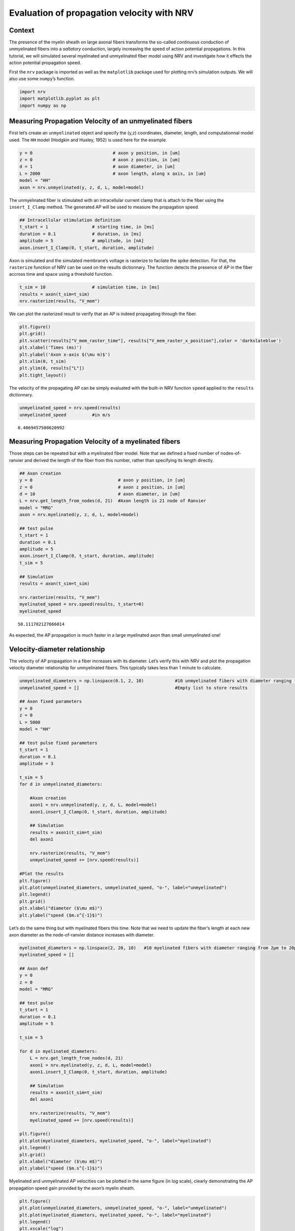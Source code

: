 ===========================================
Evaluation of propagation velocity with NRV
===========================================

Context
-------

The presence of the myelin sheath on large axonal fibers transforms the
so-called *continuous* conduction of unmyelinated fibers into a
*saltatory* conduction, largely increasing the speed of action potential
propagations. In this tutorial, we will simulated several myelinated and
unmyelinated fiber model using NRV and investigate how it effects the
action potential propagation speed.

First the ``nrv`` package is imported as well as the ``matplotlib``
package used for plotting nrv’s simulation outputs. We will also use
some ``numpy``\ ’s function.

.. code:: ipython3

    import nrv
    import matplotlib.pyplot as plt
    import numpy as np

Measuring Propagation Velocity of an unmyelinated fibers
--------------------------------------------------------

First let’s create an ``unmyelinated`` object and specify the (y,z)
coordinates, diameter, length, and computationnal model used. The ``HH``
model (Hodgkin and Huxley, 1952) is used here for the example.

.. code:: ipython3

    y = 0                               # axon y position, in [um]
    z = 0                               # axon z position, in [um]
    d = 1                               # axon diameter, in [um]
    L = 2000                            # axon length, along x axis, in [um]
    model = "HH"                        
    axon = nrv.unmyelinated(y, z, d, L, model=model)

The unmyelinated fiber is stimulated with an intracellular current clamp
that is attach to the fiber using the ``insert_I_Clamp`` method. The
generated AP will be used to measure the propagation speed.

.. code:: ipython3

    ## Intracellular stimulation definition
    t_start = 1                 # starting time, in [ms]
    duration = 0.1              # duration, in [ms]
    amplitude = 5               # amplitude, in [nA]
    axon.insert_I_Clamp(0, t_start, duration, amplitude)

Axon is simulated and the simulated membrane’s voltage is rasterize to
facilate the spike detection. For that, the ``rasterize`` function of
NRV can be used on the results dictionnary. The function detects the
presence of AP in the fiber accross time and space using a threshold
function.

.. code:: ipython3

    t_sim = 10                  # simulation time, in [ms] 
    results = axon(t_sim=t_sim)
    nrv.rasterize(results, "V_mem")

We can plot the rasterized result to verify that an AP is indeed
propagating through the fiber.

.. code:: ipython3

    plt.figure()
    plt.grid()
    plt.scatter(results["V_mem_raster_time"], results["V_mem_raster_x_position"],color = 'darkslateblue')
    plt.xlabel('Times (ms)')
    plt.ylabel('Axon x-axis $(\mu m)$')
    plt.xlim(0, t_sim)
    plt.ylim(0, results["L"])
    plt.tight_layout()



.. image:: propagation_velocity_files/propagation_velocity_10_0.png


The velocity of the propagating AP can be simply evaluated with the
built-in NRV function ``speed`` applied to the ``results`` dictionnary.

.. code:: ipython3

    unmyelinated_speed = nrv.speed(results)
    unmyelinated_speed          #in m/s




.. parsed-literal::

    0.4069457500620992



Measuring Propagation Velocity of a myelinated fibers
-----------------------------------------------------

Those steps can be repeated but with a myelinated fiber model. Note that
we defined a fixed number of nodes-of-ranvier and derived the length of
the fiber from this number, rather than specifying its length directly.

.. code:: ipython3

    ## Axon creation
    y = 0                                 # axon y position, in [um]
    z = 0                                 # axon z position, in [um]
    d = 10                                # axon diameter, in [um]
    L = nrv.get_length_from_nodes(d, 21)  #Axon length is 21 node of Ranvier
    model = "MRG"
    axon = nrv.myelinated(y, z, d, L, model=model)
    
    ## test pulse
    t_start = 1
    duration = 0.1
    amplitude = 5
    axon.insert_I_Clamp(0, t_start, duration, amplitude)
    t_sim = 5
    
    ## Simulation
    results = axon(t_sim=t_sim)
    
    nrv.rasterize(results, "V_mem")
    myelinated_speed = nrv.speed(results, t_start=0)
    myelinated_speed




.. parsed-literal::

    58.111702127666014



As expected, the AP propagation is much faster in a large myelinated
axon than small unmyelinated one!

Velocity-diameter relationship
------------------------------

The velocity of AP propagation in a fiber increases with its diameter.
Let’s verify this with NRV and plot the propagation velocity diameter
relationship for unmyelinated fibers. This typically takes less than 1
minute to calculate.

.. code:: ipython3

    unmyelinated_diameters = np.linspace(0.1, 2, 10)            #10 unmyelinated fibers with diameter ranging from 0.1µm to 2µm.
    unmyelinated_speed = []                                     #Empty list to store results
    
    ## Axon fixed parameters
    y = 0
    z = 0
    L = 5000
    model = "HH" 
    
    ## test pulse fixed parameters
    t_start = 1
    duration = 0.1
    amplitude = 3
    
    t_sim = 5
    for d in unmyelinated_diameters: 
    
        #Axon creation
        axon1 = nrv.unmyelinated(y, z, d, L, model=model)
        axon1.insert_I_Clamp(0, t_start, duration, amplitude)
    
        ## Simulation
        results = axon1(t_sim=t_sim)
        del axon1
    
        nrv.rasterize(results, "V_mem")
        unmyelinated_speed += [nrv.speed(results)]
    
    #Plot the results
    plt.figure()
    plt.plot(unmyelinated_diameters, unmyelinated_speed, "o-", label="unmyelinated")
    plt.legend()
    plt.grid()
    plt.xlabel("diameter ($\mu m$)")
    plt.ylabel("speed ($m.s^{-1}$)")






.. image:: propagation_velocity_files/propagation_velocity_16_1.png


Let’s do the same thing but with myelinated fibers this time. Note that
we need to update the fiber’s length at each new axon diameter as the
node-of-ranvier distance increases with diameter.

.. code:: ipython3

    myelinated_diameters = np.linspace(2, 20, 10)   #10 myelinated fibers with diameter ranging from 2µm to 20µm.
    myelinated_speed = []
    
    ## Axon def
    y = 0
    z = 0
    model = "MRG"
    
    ## test pulse
    t_start = 1
    duration = 0.1
    amplitude = 5
    
    t_sim = 5
    
    for d in myelinated_diameters:
        L = nrv.get_length_from_nodes(d, 21)  
        axon1 = nrv.myelinated(y, z, d, L, model=model)
        axon1.insert_I_Clamp(0, t_start, duration, amplitude)
    
        ## Simulation
        results = axon1(t_sim=t_sim)
        del axon1
    
        nrv.rasterize(results, "V_mem")
        myelinated_speed += [nrv.speed(results)]
    
    plt.figure()
    plt.plot(myelinated_diameters, myelinated_speed, "o-", label="myelinated")
    plt.legend()
    plt.grid()
    plt.xlabel("diameter ($\mu m$)")
    plt.ylabel("speed ($m.s^{-1}$)")








.. image:: propagation_velocity_files/propagation_velocity_18_1.png


Myelinated and unmyelinated AP velocities can be plotted in the same
figure (in log scale), clearly demonstrating the AP propagation speed
gain provided by the axon’s myelin sheath.

.. code:: ipython3

    plt.figure()
    plt.plot(unmyelinated_diameters, unmyelinated_speed, "o-", label="unmyelinated")
    plt.plot(myelinated_diameters, myelinated_speed, "o-", label="myelinated")
    plt.legend()
    plt.xscale("log")
    plt.yscale("log")
    plt.grid()
    plt.xlabel("diameter ($\mu m$)")
    plt.ylabel("speed ($m.s^{-1}$)")







.. image:: propagation_velocity_files/propagation_velocity_20_1.png


Effect of model on Velocity-diameter relationship
-------------------------------------------------

The user can choose between several unmyelinated and myelinated
computationnal models commonly found in the literature. Available
unmyelinated model are the ``Rattay_Aberham`` model (Rattay and Aberham,
1993), the ``HH`` model (Hodgkin and Huxley, 1952), the ``Sundt`` model
(Sundt et al. 2015), the ``Tigerholm`` model (Tigerholm et al. 2014),
the ``Schild_94`` model (Schild et al. 1994) and the ``Schild_97`` model
(Schild et al. 1997). For myelinated fibers, available myelinated models
are the ``MRG`` model (McIntyre et al., 2002), the ``Gaines_sensory``
and ``Gaines_motor`` models (Gaines et al., 2018). Each computational
model has specific ion channels and membrane characteristics, resulting
in differences in propagation speed. Let’s see how this changes for
myelinated fibers. This typically takes between one to two minutes to
run.

.. code:: ipython3

    myelinated_diameters = np.linspace(2, 20, 10)   #10 myelinated fibers with diameter ranging from 2µm to 20µm.
    
    ## Axon def
    y = 0
    z = 0
    
    ## test pulse
    t_start = 1
    duration = 0.1
    amplitude = 5
    
    t_sim = 5
    
    plt.figure()
    
    myelinated_models = ['MRG','Gaines_motor','Gaines_sensory']
    for model in myelinated_models:
        myelinated_speed = []
        print(f"Simulated model: {model}")
        for d in myelinated_diameters:
            L = nrv.get_length_from_nodes(d, 21)  
            axon1 = nrv.myelinated(y, z, d, L, model=model)
            axon1.insert_I_Clamp(0, t_start, duration, amplitude)
            ## Simulation
            results = axon1(t_sim=t_sim)
            del axon1
            nrv.rasterize(results, "V_mem")
            myelinated_speed += [nrv.speed(results)]
        plt.plot(myelinated_diameters, myelinated_speed, "o-", label=model)
    
    plt.legend()
    plt.grid()
    plt.xlabel("diameter ($\mu m$)")
    plt.ylabel("speed ($m.s^{-1}$)")



.. parsed-literal::

    Simulated model: MRG
    Simulated model: Gaines_motor
    Simulated model: Gaines_sensory







.. image:: propagation_velocity_files/propagation_velocity_22_2.png


Although not identical, the 3 models have very similar propagation
speeds. Indeed, these models are very similar, Gaines’ versions being
directly derived from the MRG model. Lets do the same thing but with
unmyelinated models:

.. code:: ipython3

    unyelinated_diameters = np.linspace(0.1, 2, 10)   #10 unmyelinated fibers with diameter ranging from 0.1µm to 2µm.
    
    ## Axon def
    y = 0
    z = 0
    L = 1000
    
    ## test pulse
    t_start = 1
    duration = 0.1
    amplitude = 5
    
    t_sim = 5
    
    plt.figure()
    unmyelinated_models = ["HH","Rattay_Aberham","Sundt","Tigerholm"]
    for model in unmyelinated_models:
        unmyelinated_speed = []
        print(f"Simulated model: {model}")
        for d in unmyelinated_diameters: 
            axon1 = nrv.unmyelinated(y, z, d, L, model=model)
            axon1.insert_I_Clamp(0, t_start, duration, amplitude)
            results = axon1(t_sim=t_sim)
            del axon1
            nrv.rasterize(results, "V_mem")
            unmyelinated_speed += [nrv.speed(results)]
        plt.plot(unmyelinated_diameters, unmyelinated_speed, "o-", label=model)
    
    plt.legend()
    plt.grid()
    plt.xlabel("diameter ($\mu m$)")
    plt.ylabel("speed ($m.s^{-1}$)")


.. parsed-literal::

    Simulated model: HH
    Simulated model: Rattay_Aberham
    Simulated model: Sundt
    Simulated model: Tigerholm








.. image:: propagation_velocity_files/propagation_velocity_24_2.png


On the other hand, we can see that the differences in propagation speed
between the different models of unmyelinated fibers are much more
pronounced. As a matter of fact, these different models were developed
using different data and for different purposes, which is why they
differ so much. These models are described in detail in Pelot et
al. (Pelot et al. 2021).
